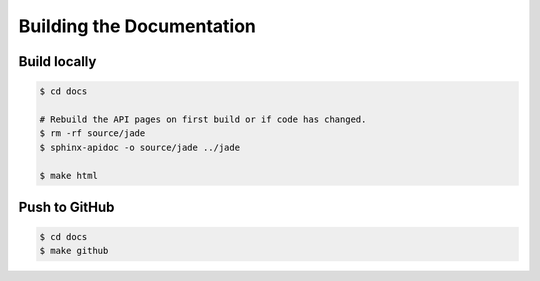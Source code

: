 **************************
Building the Documentation
**************************

Build locally
=============

.. code-block:: bash

    $ cd docs

    # Rebuild the API pages on first build or if code has changed.
    $ rm -rf source/jade
    $ sphinx-apidoc -o source/jade ../jade

    $ make html


Push to GitHub
==============

.. code-block:: bash

    $ cd docs
    $ make github
